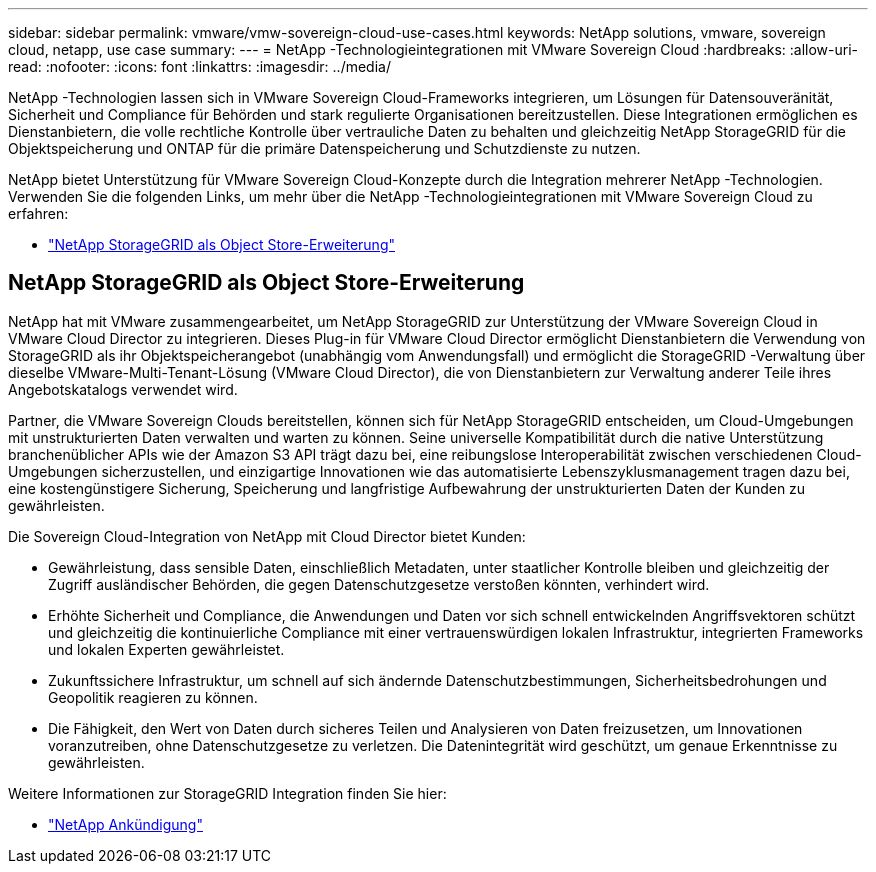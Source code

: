 ---
sidebar: sidebar 
permalink: vmware/vmw-sovereign-cloud-use-cases.html 
keywords: NetApp solutions, vmware, sovereign cloud, netapp, use case 
summary:  
---
= NetApp -Technologieintegrationen mit VMware Sovereign Cloud
:hardbreaks:
:allow-uri-read: 
:nofooter: 
:icons: font
:linkattrs: 
:imagesdir: ../media/


[role="lead"]
NetApp -Technologien lassen sich in VMware Sovereign Cloud-Frameworks integrieren, um Lösungen für Datensouveränität, Sicherheit und Compliance für Behörden und stark regulierte Organisationen bereitzustellen.  Diese Integrationen ermöglichen es Dienstanbietern, die volle rechtliche Kontrolle über vertrauliche Daten zu behalten und gleichzeitig NetApp StorageGRID für die Objektspeicherung und ONTAP für die primäre Datenspeicherung und Schutzdienste zu nutzen.

NetApp bietet Unterstützung für VMware Sovereign Cloud-Konzepte durch die Integration mehrerer NetApp -Technologien.  Verwenden Sie die folgenden Links, um mehr über die NetApp -Technologieintegrationen mit VMware Sovereign Cloud zu erfahren:

* link:#storageGRID["NetApp StorageGRID als Object Store-Erweiterung"]




== NetApp StorageGRID als Object Store-Erweiterung

NetApp hat mit VMware zusammengearbeitet, um NetApp StorageGRID zur Unterstützung der VMware Sovereign Cloud in VMware Cloud Director zu integrieren.  Dieses Plug-in für VMware Cloud Director ermöglicht Dienstanbietern die Verwendung von StorageGRID als ihr Objektspeicherangebot (unabhängig vom Anwendungsfall) und ermöglicht die StorageGRID -Verwaltung über dieselbe VMware-Multi-Tenant-Lösung (VMware Cloud Director), die von Dienstanbietern zur Verwaltung anderer Teile ihres Angebotskatalogs verwendet wird.

Partner, die VMware Sovereign Clouds bereitstellen, können sich für NetApp StorageGRID entscheiden, um Cloud-Umgebungen mit unstrukturierten Daten verwalten und warten zu können.  Seine universelle Kompatibilität durch die native Unterstützung branchenüblicher APIs wie der Amazon S3 API trägt dazu bei, eine reibungslose Interoperabilität zwischen verschiedenen Cloud-Umgebungen sicherzustellen, und einzigartige Innovationen wie das automatisierte Lebenszyklusmanagement tragen dazu bei, eine kostengünstigere Sicherung, Speicherung und langfristige Aufbewahrung der unstrukturierten Daten der Kunden zu gewährleisten.

Die Sovereign Cloud-Integration von NetApp mit Cloud Director bietet Kunden:

* Gewährleistung, dass sensible Daten, einschließlich Metadaten, unter staatlicher Kontrolle bleiben und gleichzeitig der Zugriff ausländischer Behörden, die gegen Datenschutzgesetze verstoßen könnten, verhindert wird.
* Erhöhte Sicherheit und Compliance, die Anwendungen und Daten vor sich schnell entwickelnden Angriffsvektoren schützt und gleichzeitig die kontinuierliche Compliance mit einer vertrauenswürdigen lokalen Infrastruktur, integrierten Frameworks und lokalen Experten gewährleistet.
* Zukunftssichere Infrastruktur, um schnell auf sich ändernde Datenschutzbestimmungen, Sicherheitsbedrohungen und Geopolitik reagieren zu können.
* Die Fähigkeit, den Wert von Daten durch sicheres Teilen und Analysieren von Daten freizusetzen, um Innovationen voranzutreiben, ohne Datenschutzgesetze zu verletzen.  Die Datenintegrität wird geschützt, um genaue Erkenntnisse zu gewährleisten.


Weitere Informationen zur StorageGRID Integration finden Sie hier:

* link:https://www.netapp.com/newsroom/press-releases/news-rel-20231107-561294/["NetApp Ankündigung"]

